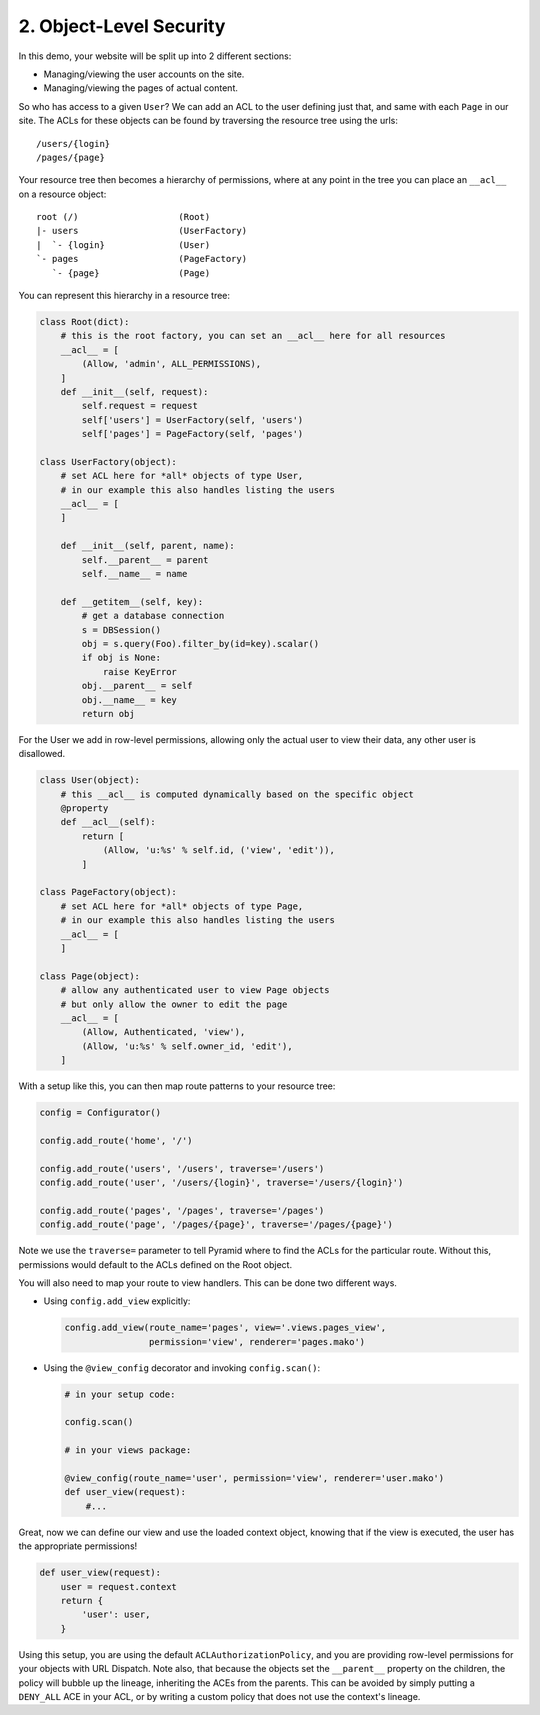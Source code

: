 .. _2.object_security:

========================
2. Object-Level Security
========================

In this demo, your website will be split up into 2 different sections:

* Managing/viewing the user accounts on the site.

* Managing/viewing the pages of actual content.

So who has access to a given ``User``? We can add an ACL to the user defining
just that, and same with each ``Page`` in our site. The ACLs for these objects
can be found by traversing the resource tree using the urls::

    /users/{login}
    /pages/{page}

Your resource tree then becomes a hierarchy of permissions, where at any point
in the tree you can place an ``__acl__`` on a resource object::

    root (/)                   (Root)
    |- users                   (UserFactory)
    |  `- {login}              (User)
    `- pages                   (PageFactory)
       `- {page}               (Page)

You can represent this hierarchy in a resource tree:

.. code-block:: python

    class Root(dict):
        # this is the root factory, you can set an __acl__ here for all resources
        __acl__ = [
            (Allow, 'admin', ALL_PERMISSIONS),
        ]
        def __init__(self, request):
            self.request = request
            self['users'] = UserFactory(self, 'users')
            self['pages'] = PageFactory(self, 'pages')

    class UserFactory(object):
        # set ACL here for *all* objects of type User,
        # in our example this also handles listing the users
        __acl__ = [
        ]

        def __init__(self, parent, name):
            self.__parent__ = parent
            self.__name__ = name

        def __getitem__(self, key):
            # get a database connection
            s = DBSession()
            obj = s.query(Foo).filter_by(id=key).scalar()
            if obj is None:
                raise KeyError
            obj.__parent__ = self
            obj.__name__ = key
            return obj

For the User we add in row-level permissions, allowing only the actual
user to view their data, any other user is disallowed.

.. code-block:: python

    class User(object):
        # this __acl__ is computed dynamically based on the specific object
        @property
        def __acl__(self):
            return [
                (Allow, 'u:%s' % self.id, ('view', 'edit')),
            ]

    class PageFactory(object):
        # set ACL here for *all* objects of type Page,
        # in our example this also handles listing the users
        __acl__ = [
        ]

    class Page(object):
        # allow any authenticated user to view Page objects
        # but only allow the owner to edit the page
        __acl__ = [
            (Allow, Authenticated, 'view'),
            (Allow, 'u:%s' % self.owner_id, 'edit'),
        ]

With a setup like this, you can then map route patterns to your resource tree:

.. code-block:: python

    config = Configurator()

    config.add_route('home', '/')

    config.add_route('users', '/users', traverse='/users')
    config.add_route('user', '/users/{login}', traverse='/users/{login}')

    config.add_route('pages', '/pages', traverse='/pages')
    config.add_route('page', '/pages/{page}', traverse='/pages/{page}')

Note we use the ``traverse=`` parameter to tell Pyramid where to find the
ACLs for the particular route. Without this, permissions would default to
the ACLs defined on the Root object.

You will also need to map your route to view handlers. This can be done two
different ways.

* Using ``config.add_view`` explicitly:

  .. code-block:: python

      config.add_view(route_name='pages', view='.views.pages_view',
                      permission='view', renderer='pages.mako')

* Using the ``@view_config`` decorator and invoking ``config.scan()``:

  .. code-block:: python

      # in your setup code:

      config.scan()

      # in your views package:

      @view_config(route_name='user', permission='view', renderer='user.mako')
      def user_view(request):
          #...

Great, now we can define our view and use the loaded context object, knowing
that if the view is executed, the user has the appropriate permissions!

.. code-block:: python

    def user_view(request):
        user = request.context
        return {
            'user': user,
        }

Using this setup, you are using the default ``ACLAuthorizationPolicy``, and
you are providing row-level permissions for your objects with URL Dispatch.
Note also, that because the objects set the ``__parent__`` property on the
children, the policy will bubble up the lineage, inheriting the ACEs from the
parents. This can be avoided by simply putting a ``DENY_ALL`` ACE in your ACL,
or by writing a custom policy that does not use the context's lineage.

